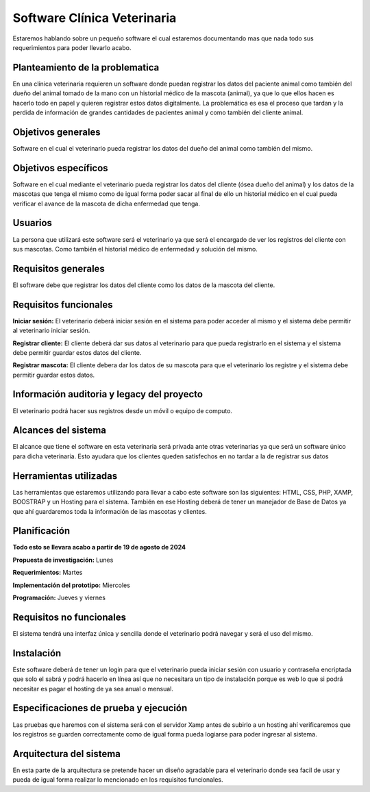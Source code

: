 Software Clínica Veterinaria
===================================
Estaremos hablando sobre un pequeño software el cual estaremos documentando mas que nada todo sus requerimientos para poder llevarlo acabo.

Planteamiento de la problematica
--------
En una clínica veterinaria requieren un software donde puedan registrar los datos del paciente animal como también del dueño del animal tomado de la mano con un historial médico de la mascota (animal), ya que lo que ellos hacen es hacerlo todo en papel y quieren registrar estos datos digitalmente. La problemática es esa el proceso que tardan y la perdida de información de grandes cantidades de pacientes animal y como también del cliente animal.

Objetivos generales
--------
Software en el cual el veterinario pueda registrar los datos del dueño del animal como también del mismo.

Objetivos específicos
--------
Software en el cual mediante el veterinario pueda registrar los datos del cliente (ósea dueño del animal) y los datos de la mascotas que tenga el mismo como de igual forma poder sacar al final de ello un historial médico en el cual pueda verificar el avance de la mascota de dicha enfermedad que tenga.

Usuarios
--------
La persona que utilizará este software será el veterinario ya que será el encargado de ver los registros del cliente con sus mascotas. Como también el historial médico de enfermedad y solución del mismo.

Requisitos generales
--------
El software debe que registrar los datos del cliente como los datos de la mascota del cliente.

Requisitos funcionales
--------
**Iniciar sesión:** El veterinario deberá iniciar sesión en el sistema para poder acceder al mismo y el sistema debe permitir al  veterinario iniciar sesión.

**Registrar cliente:** El cliente deberá dar sus datos al veterinario para que pueda registrarlo en el sistema y el sistema debe permitir guardar estos datos del cliente.

**Registrar mascota:** El cliente debera dar los datos de su mascota para que el veterinario los registre y el sistema debe permitir guardar estos datos.

Información auditoria y legacy del proyecto
--------
El veterinario podrá hacer sus registros desde un móvil o equipo de computo.

Alcances del sistema
--------
El alcance que tiene el software en esta veterinaria será privada ante otras veterinarias ya que será un software único para dicha veterinaria. Esto ayudara que los clientes queden satisfechos en no tardar a la de registrar sus datos

Herramientas utilizadas
--------
Las herramientas que estaremos utilizando para llevar a cabo este software son las siguientes: HTML, CSS, PHP, XAMP, BOOSTRAP y un Hosting para el sistema. También en ese Hosting deberá de tener un manejador de Base de Datos ya que ahí guardaremos toda la información de las mascotas y clientes.

Planificación
--------
**Todo esto se llevara acabo a partir de 19 de agosto de 2024**

**Propuesta de investigación:** Lunes

**Requerimientos:** Martes

**Implementación del prototipo:** Miercoles

**Programación:** Jueves y viernes

Requisitos no funcionales
--------
El sistema tendrá una interfaz única y sencilla donde el veterinario podrá navegar y será el uso del mismo.

Instalación
--------
Este software deberá de tener un login para que el veterinario pueda iniciar sesión con usuario y contraseña encriptada que solo el sabrá y podrá hacerlo en línea así que no necesitara un tipo de instalación porque es web lo que si podrá necesitar es pagar el hosting de ya sea anual o mensual.

Especificaciones de prueba y ejecución
--------
Las pruebas que haremos con el sistema será con el servidor Xamp antes de subirlo a un hosting ahí verificaremos que los registros se guarden correctamente como de igual forma pueda logiarse para poder ingresar al sistema.

Arquitectura del sistema
--------
En esta parte de la arquitectura se pretende hacer un diseño agradable para el veterinario donde sea facil de usar y pueda de igual forma realizar lo mencionado en los requisitos funcionales.
